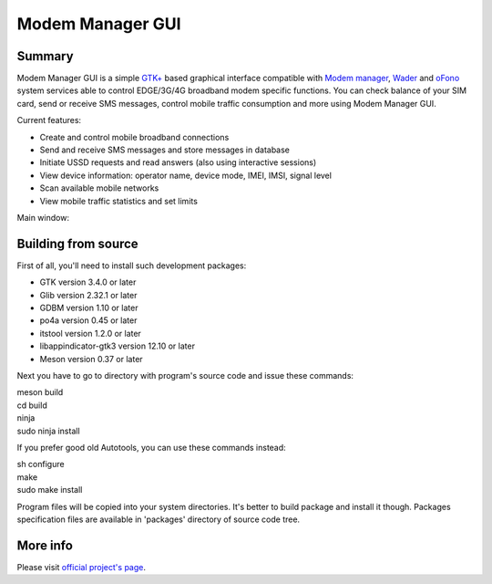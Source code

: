 =================
Modem Manager GUI
=================
Summary
-------
Modem Manager GUI is a simple `GTK+`_ based graphical interface compatible with `Modem manager`_, `Wader`_ and `oFono`_ system services able to control EDGE/3G/4G broadband modem specific functions. You can check balance of your SIM card, send or receive SMS messages, control mobile traffic consumption and more using Modem Manager GUI.

Current features:

- Create and control mobile broadband connections
- Send and receive SMS messages and store messages in database
- Initiate USSD requests and read answers (also using interactive sessions)
- View device information: operator name, device mode, IMEI, IMSI, signal level
- Scan available mobile networks
- View mobile traffic statistics and set limits

Main window:

.. image:: https://linuxonly.ru/e107_media/12ac94514f/images/2017-06/modem_manager_gui_devices.png

Building from source
--------------------
First of all, you'll need to install such development packages:

- GTK version 3.4.0 or later
- Glib version 2.32.1 or later
- GDBM version 1.10 or later
- po4a version 0.45 or later
- itstool version 1.2.0 or later
- libappindicator-gtk3 version 12.10 or later
- Meson version 0.37 or later

Next you have to go to directory with program's source code and issue these commands:

| meson build
| cd build
| ninja
| sudo ninja install

If you prefer good old Autotools, you can use these commands instead:

| sh configure
| make
| sudo make install

Program files will be copied into your system directories. It's better to build package and install it though. Packages specification files are available in 'packages' directory of source code tree.

More info
---------
Please visit `official project's page`_.

.. _`GTK+`: https://gtk.org/
.. _`Modem manager`: https://www.freedesktop.org/wiki/Software/ModemManager/
.. _`Wader`: https://github.com/andrewbird/wader
.. _`oFono`: https://01.org/ofono
.. _`official project's page`: https://linuxonly.ru/page/modem-manager-gui/
